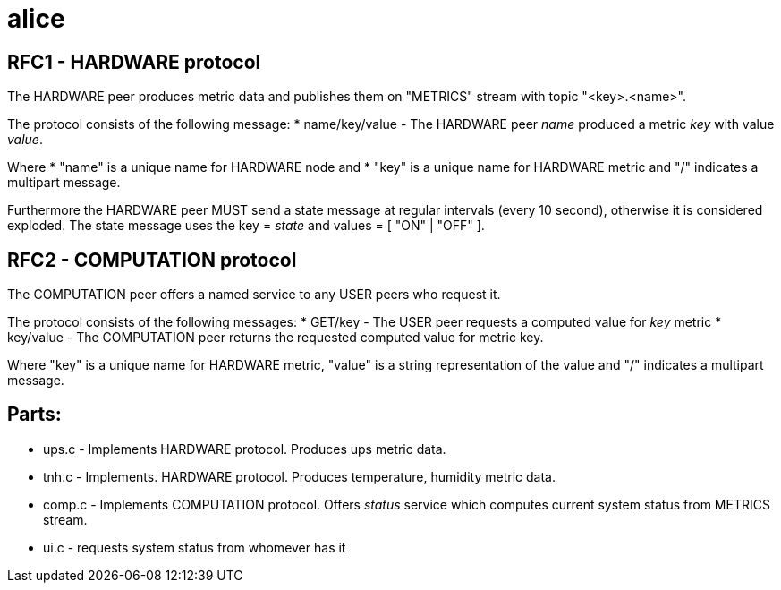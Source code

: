 alice
=====

RFC1 - HARDWARE protocol
------------------------
The HARDWARE peer produces metric data and publishes them on "METRICS" stream with topic "<key>.<name>".

The protocol consists of the following message:
* name/key/value - The HARDWARE peer 'name' produced a metric 'key' with value 'value'.

Where
* "name" is a  unique name for HARDWARE node and
* "key" is a unique name for HARDWARE metric
and "/" indicates a multipart message.

Furthermore the HARDWARE peer MUST send a state message at regular intervals (every 10 second), otherwise it is considered exploded. The state message uses the key = 'state' and values = [ "ON" | "OFF" ].


RFC2 - COMPUTATION protocol
---------------------------
The COMPUTATION peer offers a named service to any USER peers who request it.

The protocol consists of the following messages:
* GET/key - The USER peer requests a computed value for 'key' metric
* key/value - The COMPUTATION peer returns the requested computed value for metric key.

Where "key" is a unique name for HARDWARE metric, "value" is a string representation of the value and "/" indicates a multipart message.

Parts:
------

* ups.c - Implements HARDWARE protocol. Produces ups metric data.
* tnh.c - Implements. HARDWARE protocol. Produces temperature, humidity metric data.
* comp.c - Implements COMPUTATION protocol. Offers 'status' service which computes current system status from METRICS stream.
* ui.c - requests system status from whomever has it


